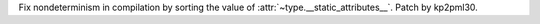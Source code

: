 Fix nondeterminism in compilation by sorting the value of
:attr:`~type.__static_attributes__`. Patch by kp2pml30.
